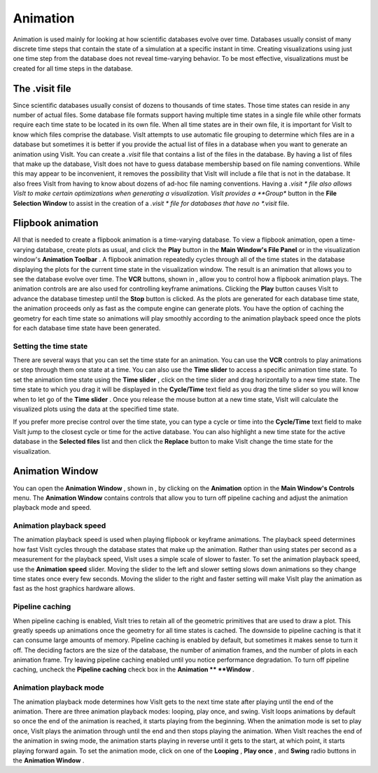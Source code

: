 Animation
---------

Animation is used mainly for looking at how scientific databases evolve over time. Databases usually consist of many discrete time steps that contain the state of a simulation at a specific instant in time. Creating visualizations using just one time step from the database does not reveal time-varying behavior. To be most effective, visualizations must be created for all time steps in the database.

The .visit file
~~~~~~~~~~~~~~~

Since scientific databases usually consist of dozens to thousands of time states. Those time states can reside in any number of actual files. Some database file formats support having multiple time states in a single file while other formats require each time state to be located in its own file. When all time states are in their own file, it is important for VisIt to know which files comprise the database. VisIt attempts to use automatic file grouping to determine which files are in a database but sometimes it is better if you provide the actual list of files in a database when you want to generate an animation using VisIt. You can create a
*.visit*
file that contains a list of the files in the database. By having a list of files that make up the database, VisIt does not have to guess database membership based on file naming conventions. While this may appear to be inconvenient, it removes the possibility that VisIt will include a file that is not in the database. It also frees VisIt from having to know about dozens of ad-hoc file naming conventions. Having a
*.visit *
file also allows VisIt to make certain optimizations when generating a visualization. VisIt
provides a
**Group**
button in the
**File Selection Window**
to assist in the creation of a
*.visit *
file for databases that have no
*.visit*
file.

Flipbook animation
~~~~~~~~~~~~~~~~~~

All that is needed to create a flipbook animation is a time-varying database. To view a flipbook animation, open a time-varying database, create plots as usual, and click the
**Play**
button in the
**Main Window's File Panel**
or in the visualization window's
**Animation Toolbar**
. A flipbook animation repeatedly cycles through all of the time states in the database displaying the plots for the current time state in the visualization window. The result is an animation that allows you to see the database evolve over time. The
**VCR**
buttons, shown in
, allow you to control how a flipbook animation plays. The animation controls are are also used for controlling keyframe animations. Clicking the
**Play**
button causes VisIt to advance the database timestep until the
**Stop**
button is clicked. As the plots are generated for each database time state, the animation proceeds only as fast as the compute engine can generate plots. You have the option of caching the geometry for each time state so animations will play smoothly according to the animation playback speed once the plots for each database time state have been generated.

Setting the time state
""""""""""""""""""""""

There are several ways that you can set the time state for an animation. You can use the
**VCR**
controls to play animations or step through them one state at a time. You can also use the
**Time slider**
to access a specific animation time state. To set the animation time state using the
**Time slider**
, click on the time slider and drag horizontally to a new time state. The
time state to which you drag it will be displayed in the
**Cycle/Time**
text field as you drag the time slider so you will know when to let go of the
**Time slider**
. Once you release the mouse button at a new time state, VisIt will calculate the visualized plots using the data at the specified time state.

If you prefer more precise control over the time state, you can type a cycle or time into the
**Cycle/Time**
text field to make VisIt jump to the closest cycle or time for the active database. You can also highlight a new time state for the active database in the
**Selected files**
list and then click the
**Replace**
button to make VisIt change the time state for the visualization.

Animation Window
~~~~~~~~~~~~~~~~

You can open the
**Animation Window**
, shown in
, by clicking on the
**Animation**
option in the
**Main Window's Controls**
menu. The
**Animation Window**
contains controls that allow you to turn off pipeline caching and adjust the animation playback mode and speed.

Animation playback speed
""""""""""""""""""""""""

The animation playback speed is used when playing flipbook or keyframe animations. The playback speed determines how fast VisIt cycles through the database states that make up the animation. Rather than using states per second as a measurement for the playback speed, VisIt uses a simple scale of slower to faster. To set the animation playback speed, use the
**Animation speed**
slider. Moving the slider to the left and slower setting slows down animations so they change time states once every few seconds. Moving the slider to the right and faster setting will make VisIt play the animation as fast as the host graphics hardware allows.

Pipeline caching
""""""""""""""""

When pipeline caching is enabled, VisIt tries to retain all of the geometric primitives that are used to draw a plot. This greatly speeds up animations once the geometry for all time states is cached. The downside to pipeline caching is that it can consume large amounts of memory. Pipeline caching is enabled by default, but sometimes it makes sense to turn it off. The deciding factors are the size of the database, the number of animation frames, and the number of plots in each animation frame. Try leaving pipeline caching enabled until you notice performance degradation. To turn off pipeline caching, uncheck the
**Pipeline caching**
check box in the
**Animation **
**Window**
.

Animation playback mode
"""""""""""""""""""""""

The animation playback mode determines how VisIt gets to the next time state after playing until the end of the animation. There are three animation playback modes: looping, play once, and swing. VisIt loops animations by default so once the end of the animation is reached, it starts playing from the beginning. When the animation mode is set to play once, VisIt plays the animation through until the end and then stops playing the animation. When VisIt reaches the end of the animation in swing mode, the animation starts playing in reverse until it gets to the start, at which point, it starts playing forward again. To set the animation mode, click on one of the
**Looping**
,
**Play once**
, and
**Swing**
radio buttons in the
**Animation Window**
.
